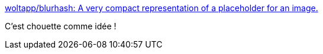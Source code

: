:jbake-type: post
:jbake-status: published
:jbake-title: woltapp/blurhash: A very compact representation of a placeholder for an image.
:jbake-tags: image,javascript,initialisation,web,library,_mois_avr.,_année_2020
:jbake-date: 2020-04-16
:jbake-depth: ../
:jbake-uri: shaarli/1587062983000.adoc
:jbake-source: https://nicolas-delsaux.hd.free.fr/Shaarli?searchterm=https%3A%2F%2Fgithub.com%2Fwoltapp%2Fblurhash&searchtags=image+javascript+initialisation+web+library+_mois_avr.+_ann%C3%A9e_2020
:jbake-style: shaarli

https://github.com/woltapp/blurhash[woltapp/blurhash: A very compact representation of a placeholder for an image.]

C'est chouette comme idée !
